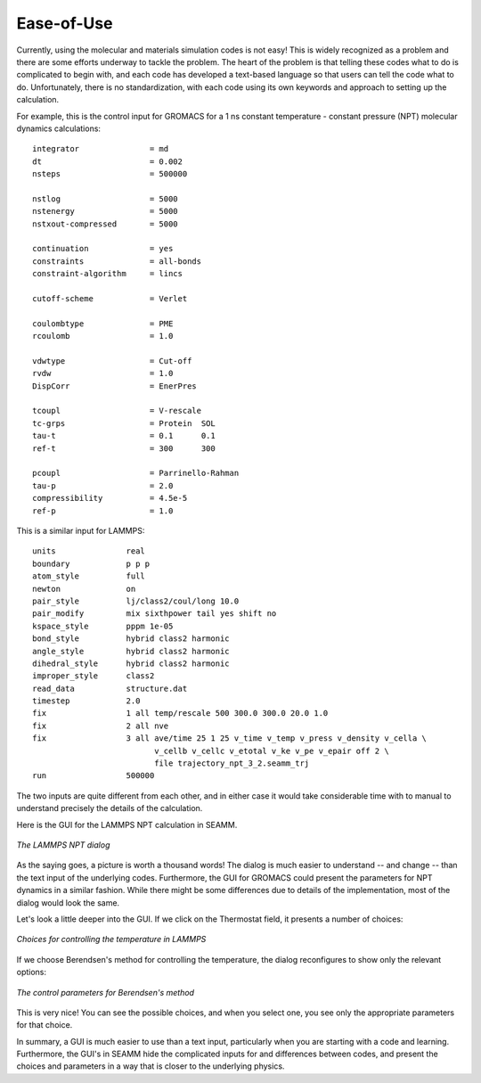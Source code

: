 .. _ease-of-use:

***********
Ease-of-Use
***********

Currently, using the molecular and materials simulation codes is not easy! This is
widely recognized as a problem and there are some efforts underway to tackle the
problem. The heart of the problem is that telling these codes what to do is complicated
to begin with, and each code has developed a text-based language so that users can tell
the code what to do. Unfortunately, there is no standardization, with each code using
its own keywords and approach to setting up the calculation.

For example, this is the control input for GROMACS for a 1 ns constant temperature -
constant pressure (NPT) molecular dynamics calculations::

  integrator               = md
  dt                       = 0.002
  nsteps                   = 500000

  nstlog                   = 5000
  nstenergy                = 5000
  nstxout-compressed       = 5000

  continuation             = yes
  constraints              = all-bonds
  constraint-algorithm     = lincs

  cutoff-scheme            = Verlet

  coulombtype              = PME
  rcoulomb                 = 1.0

  vdwtype                  = Cut-off
  rvdw                     = 1.0
  DispCorr                 = EnerPres

  tcoupl                   = V-rescale
  tc-grps                  = Protein  SOL
  tau-t                    = 0.1      0.1
  ref-t                    = 300      300

  pcoupl                   = Parrinello-Rahman
  tau-p                    = 2.0
  compressibility          = 4.5e-5
  ref-p                    = 1.0

This is a similar input for LAMMPS::

  units               real
  boundary            p p p
  atom_style          full
  newton              on
  pair_style          lj/class2/coul/long 10.0
  pair_modify         mix sixthpower tail yes shift no
  kspace_style        pppm 1e-05
  bond_style          hybrid class2 harmonic
  angle_style         hybrid class2 harmonic
  dihedral_style      hybrid class2 harmonic
  improper_style      class2
  read_data           structure.dat
  timestep            2.0
  fix                 1 all temp/rescale 500 300.0 300.0 20.0 1.0
  fix                 2 all nve
  fix                 3 all ave/time 25 1 25 v_time v_temp v_press v_density v_cella \
                            v_cellb v_cellc v_etotal v_ke v_pe v_epair off 2 \
                            file trajectory_npt_3_2.seamm_trj 
  run                 500000

The two inputs are quite different from each other, and in either case it would take
considerable time with to manual to understand precisely the details of the
calculation.

Here is the GUI for the LAMMPS NPT calculation in SEAMM.

.. figure:: /images/lammps_npt_dialog.png
   :width: 800px
   :align: center
   :alt: LAMMPS NPT dialog

   *The LAMMPS NPT dialog*

As the saying goes, a picture is worth a thousand words! The dialog is much easier to
understand -- and change -- than the text input of the underlying codes. Furthermore,
the GUI for GROMACS could present the parameters for NPT dynamics in a similar
fashion. While there might be some differences due to details of the implementation,
most of the dialog would look the same.

Let's look a little deeper into the GUI. If we click on the Thermostat field, it
presents a number of choices:

.. figure:: /images/lammps_temperature_choices.png
   :width: 400px
   :align: center
   :alt: Choices for temperature control

   *Choices for controlling the temperature in LAMMPS*

If we choose Berendsen's method for controlling the temperature, the dialog reconfigures
to show only the relevant options:

.. figure:: /images/berendsen_parameters.png
   :width: 400px
   :align: center
   :alt: Berendsen temperature control parameters

   *The control parameters for Berendsen's method*

This is very nice! You can see the possible choices, and when you select one, you see
only the appropriate parameters for that choice.

In summary, a GUI is much easier to use than a text input, particularly when you are
starting with a code and learning. Furthermore, the GUI's in SEAMM hide the complicated
inputs for and differences between codes, and present the choices and parameters in a
way that is closer to the underlying physics.
